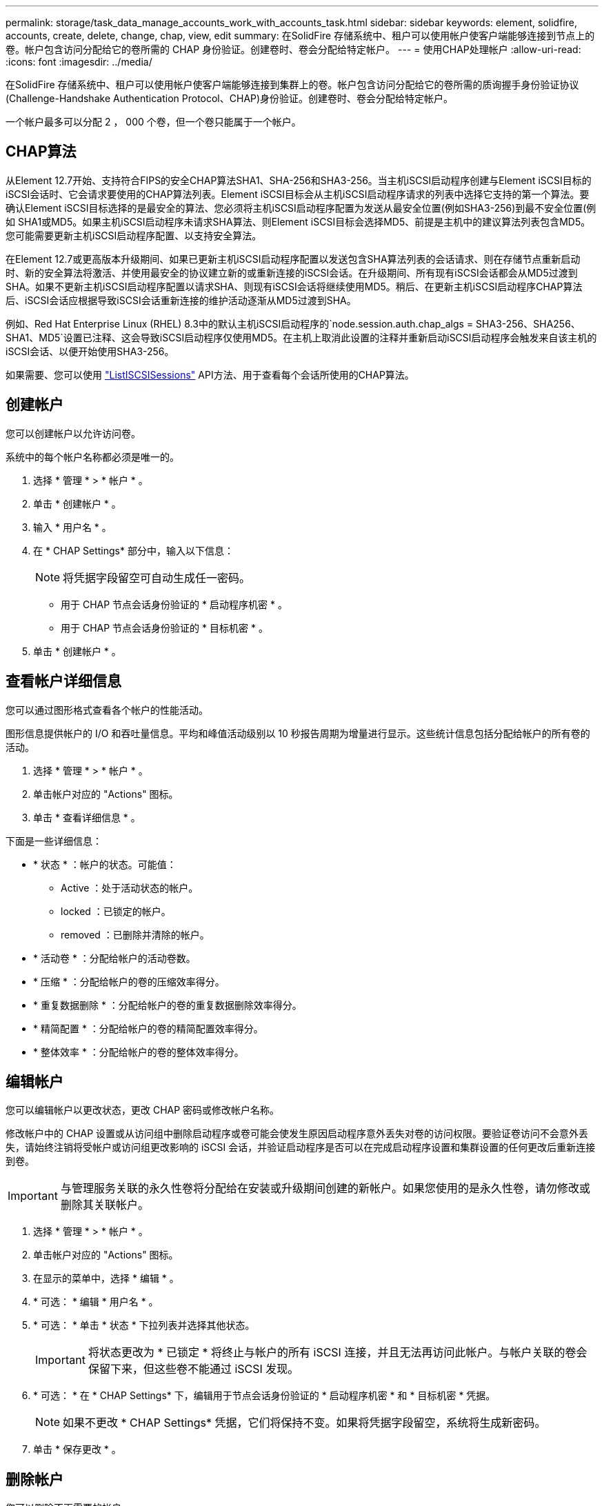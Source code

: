 ---
permalink: storage/task_data_manage_accounts_work_with_accounts_task.html 
sidebar: sidebar 
keywords: element, solidfire, accounts, create, delete, change, chap, view, edit 
summary: 在SolidFire 存储系统中、租户可以使用帐户使客户端能够连接到节点上的卷。帐户包含访问分配给它的卷所需的 CHAP 身份验证。创建卷时、卷会分配给特定帐户。 
---
= 使用CHAP处理帐户
:allow-uri-read: 
:icons: font
:imagesdir: ../media/


[role="lead"]
在SolidFire 存储系统中、租户可以使用帐户使客户端能够连接到集群上的卷。帐户包含访问分配给它的卷所需的质询握手身份验证协议(Challenge-Handshake Authentication Protocol、CHAP)身份验证。创建卷时、卷会分配给特定帐户。

一个帐户最多可以分配 2 ， 000 个卷，但一个卷只能属于一个帐户。



== CHAP算法

从Element 12.7开始、支持符合FIPS的安全CHAP算法SHA1、SHA-256和SHA3-256。当主机iSCSI启动程序创建与Element iSCSI目标的iSCSI会话时、它会请求要使用的CHAP算法列表。Element iSCSI目标会从主机iSCSI启动程序请求的列表中选择它支持的第一个算法。要确认Element iSCSI目标选择的是最安全的算法、您必须将主机iSCSI启动程序配置为发送从最安全位置(例如SHA3-256)到最不安全位置(例如 SHA1或MD5。如果主机iSCSI启动程序未请求SHA算法、则Element iSCSI目标会选择MD5、前提是主机中的建议算法列表包含MD5。您可能需要更新主机iSCSI启动程序配置、以支持安全算法。

在Element 12.7或更高版本升级期间、如果已更新主机iSCSI启动程序配置以发送包含SHA算法列表的会话请求、则在存储节点重新启动时、新的安全算法将激活、并使用最安全的协议建立新的或重新连接的iSCSI会话。在升级期间、所有现有iSCSI会话都会从MD5过渡到SHA。如果不更新主机iSCSI启动程序配置以请求SHA、则现有iSCSI会话将继续使用MD5。稍后、在更新主机iSCSI启动程序CHAP算法后、iSCSI会话应根据导致iSCSI会话重新连接的维护活动逐渐从MD5过渡到SHA。

例如、Red Hat Enterprise Linux (RHEL) 8.3中的默认主机iSCSI启动程序的`node.session.auth.chap_algs = SHA3-256、SHA256、SHA1、MD5`设置已注释、这会导致iSCSI启动程序仅使用MD5。在主机上取消此设置的注释并重新启动iSCSI启动程序会触发来自该主机的iSCSI会话、以便开始使用SHA3-256。

如果需要、您可以使用 https://docs.netapp.com/us-en/element-software/api/reference_element_api_listiscsisessions.html["ListISCSISessions"] API方法、用于查看每个会话所使用的CHAP算法。



== 创建帐户

您可以创建帐户以允许访问卷。

系统中的每个帐户名称都必须是唯一的。

. 选择 * 管理 * > * 帐户 * 。
. 单击 * 创建帐户 * 。
. 输入 * 用户名 * 。
. 在 * CHAP Settings* 部分中，输入以下信息：
+

NOTE: 将凭据字段留空可自动生成任一密码。

+
** 用于 CHAP 节点会话身份验证的 * 启动程序机密 * 。
** 用于 CHAP 节点会话身份验证的 * 目标机密 * 。


. 单击 * 创建帐户 * 。




== 查看帐户详细信息

您可以通过图形格式查看各个帐户的性能活动。

图形信息提供帐户的 I/O 和吞吐量信息。平均和峰值活动级别以 10 秒报告周期为增量进行显示。这些统计信息包括分配给帐户的所有卷的活动。

. 选择 * 管理 * > * 帐户 * 。
. 单击帐户对应的 "Actions" 图标。
. 单击 * 查看详细信息 * 。


下面是一些详细信息：

* * 状态 * ：帐户的状态。可能值：
+
** Active ：处于活动状态的帐户。
** locked ：已锁定的帐户。
** removed ：已删除并清除的帐户。


* * 活动卷 * ：分配给帐户的活动卷数。
* * 压缩 * ：分配给帐户的卷的压缩效率得分。
* * 重复数据删除 * ：分配给帐户的卷的重复数据删除效率得分。
* * 精简配置 * ：分配给帐户的卷的精简配置效率得分。
* * 整体效率 * ：分配给帐户的卷的整体效率得分。




== 编辑帐户

您可以编辑帐户以更改状态，更改 CHAP 密码或修改帐户名称。

修改帐户中的 CHAP 设置或从访问组中删除启动程序或卷可能会使发生原因启动程序意外丢失对卷的访问权限。要验证卷访问不会意外丢失，请始终注销将受帐户或访问组更改影响的 iSCSI 会话，并验证启动程序是否可以在完成启动程序设置和集群设置的任何更改后重新连接到卷。


IMPORTANT: 与管理服务关联的永久性卷将分配给在安装或升级期间创建的新帐户。如果您使用的是永久性卷，请勿修改或删除其关联帐户。

. 选择 * 管理 * > * 帐户 * 。
. 单击帐户对应的 "Actions" 图标。
. 在显示的菜单中，选择 * 编辑 * 。
. * 可选： * 编辑 * 用户名 * 。
. * 可选： * 单击 * 状态 * 下拉列表并选择其他状态。
+

IMPORTANT: 将状态更改为 * 已锁定 * 将终止与帐户的所有 iSCSI 连接，并且无法再访问此帐户。与帐户关联的卷会保留下来，但这些卷不能通过 iSCSI 发现。

. * 可选： * 在 * CHAP Settings* 下，编辑用于节点会话身份验证的 * 启动程序机密 * 和 * 目标机密 * 凭据。
+

NOTE: 如果不更改 * CHAP Settings* 凭据，它们将保持不变。如果将凭据字段留空，系统将生成新密码。

. 单击 * 保存更改 * 。




== 删除帐户

您可以删除不再需要的帐户。

删除帐户之前，请删除并清除与帐户关联的所有卷。


IMPORTANT: 与管理服务关联的永久性卷将分配给在安装或升级期间创建的新帐户。如果您使用的是永久性卷，请勿修改或删除其关联帐户。

. 选择 * 管理 * > * 帐户 * 。
. 单击要删除的帐户对应的 "Actions" 图标。
. 在显示的菜单中，选择 * 删除 * 。
. 确认操作。




== 了解更多信息

* https://docs.netapp.com/us-en/element-software/index.html["SolidFire 和 Element 软件文档"]
* https://docs.netapp.com/us-en/vcp/index.html["适用于 vCenter Server 的 NetApp Element 插件"^]

